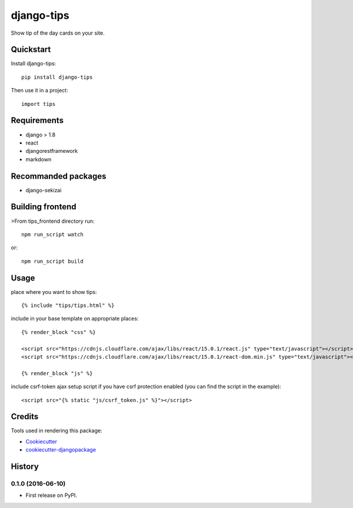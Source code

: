 =============================
django-tips
=============================

.. image:: https://badge.fury.io/py/django-tips.png
    :target: https://badge.fury.io/py/django-tips

.. image:: https://travis-ci.org/trojsten/django-tips.png?branch=master
    :target: https://travis-ci.org/trojsten/django-tips

Show tip of the day cards on your site.

Quickstart
----------

Install django-tips::

    pip install django-tips

Then use it in a project::

    import tips

Requirements
------------

* django > 1.8
* react
* djangorestframework
* markdown

Recommanded packages
--------------------

* django-sekizai

Building frontend
-----------------

>From tips_frontend directory run::

    npm run_script watch

or::

    npm run_script build

Usage
-----
place where you want to show tips::

    {% include "tips/tips.html" %}

include in your base template on appropriate places::

    {% render_block "css" %}

    <script src="https://cdnjs.cloudflare.com/ajax/libs/react/15.0.1/react.js" type="text/javascript"></script>
    <script src="https://cdnjs.cloudflare.com/ajax/libs/react/15.0.1/react-dom.min.js" type="text/javascript"></script>

    {% render_block "js" %}

include csrf-token ajax setup script if you have csrf protection enabled (you can find the script in the example)::

    <script src="{% static "js/csrf_token.js" %}"></script>

Credits
-------

Tools used in rendering this package:

*  Cookiecutter_
*  `cookiecutter-djangopackage`_

.. _Cookiecutter: https://github.com/audreyr/cookiecutter
.. _`cookiecutter-djangopackage`: https://github.com/trojsten/cookiecutter-djangopackage




History
-------

0.1.0 (2016-06-10)
++++++++++++++++++

* First release on PyPI.


